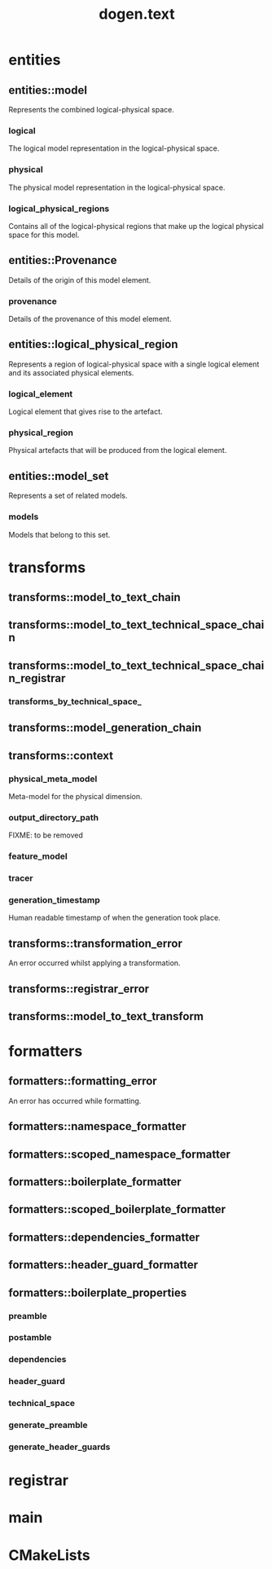 #+title: dogen.text
#+options: <:nil c:nil todo:nil ^:nil d:nil date:nil author:nil
:PROPERTIES:
:masd.codec.dia.comment: true
:masd.codec.model_modules: dogen.text
:masd.codec.reference: cpp.builtins
:masd.codec.reference: cpp.boost
:masd.codec.reference: cpp.std
:masd.codec.reference: dogen
:masd.codec.reference: dogen.variability
:masd.codec.reference: dogen.tracing
:masd.codec.reference: dogen.logical
:masd.codec.reference: masd
:masd.codec.reference: masd.variability
:masd.codec.reference: dogen.profiles
:masd.codec.input_technical_space: cpp
:masd.variability.profile: dogen.profiles.base.default_profile
:END:
* entities
** entities::model
:PROPERTIES:
:masd.codec.stereotypes: Provenance
:END:

Represents the combined logical-physical space.

*** logical
:PROPERTIES:
:masd.codec.type: logical::entities::model
:END:

The logical model representation in the logical-physical space.

*** physical
:PROPERTIES:
:masd.codec.type: physical::entities::model
:END:

The physical model representation in the logical-physical space.

*** logical_physical_regions
:PROPERTIES:
:masd.codec.type: std::list<logical_physical_region>
:END:

Contains all of the logical-physical regions that make up the logical physical space
for this model.

** entities::Provenance
:PROPERTIES:
:masd.codec.stereotypes: masd::object_template
:END:

Details of the origin of this model element.

*** provenance
:PROPERTIES:
:masd.codec.type: identification::entities::logical_provenance
:END:

Details of the provenance of this model element.

** entities::logical_physical_region
Represents a region of logical-physical space with a single logical element and
its associated physical elements.

*** logical_element
:PROPERTIES:
:masd.codec.type: boost::shared_ptr<logical::entities::element>
:END:

Logical element that gives rise to the artefact.

*** physical_region
:PROPERTIES:
:masd.codec.type: physical::entities::region
:END:

Physical artefacts that will be produced from the logical element.

** entities::model_set
:PROPERTIES:
:masd.codec.stereotypes: Provenance
:END:

Represents a set of related models.

*** models
:PROPERTIES:
:masd.codec.type: std::list<model>
:END:

Models that belong to this set.

* transforms
** transforms::model_to_text_chain
:PROPERTIES:
:masd.codec.stereotypes: dogen::handcrafted::typeable
:END:
** transforms::model_to_text_technical_space_chain
:PROPERTIES:
:masd.codec.stereotypes: dogen::handcrafted::typeable::header_only, dogen::forward_declarable
:END:
** transforms::model_to_text_technical_space_chain_registrar
:PROPERTIES:
:masd.codec.stereotypes: dogen::handcrafted::typeable, dogen::forward_declarable
:END:
*** transforms_by_technical_space_
:PROPERTIES:
:masd.codec.type: std::unordered_map<identification::entities::technical_space, std::shared_ptr<model_to_text_technical_space_chain>>
:END:
** transforms::model_generation_chain
:PROPERTIES:
:masd.codec.stereotypes: dogen::handcrafted::typeable
:END:
** transforms::context
:PROPERTIES:
:masd.cpp.types.class_forward_declarations.enabled: true
:masd.codec.stereotypes: dogen::typeable, dogen::pretty_printable
:END:
*** physical_meta_model
:PROPERTIES:
:masd.codec.type: boost::shared_ptr<physical::entities::meta_model>
:END:

Meta-model for the physical dimension.

*** output_directory_path
:PROPERTIES:
:masd.codec.type: boost::filesystem::path
:END:

FIXME: to be removed

*** feature_model
:PROPERTIES:
:masd.codec.type: boost::shared_ptr<variability::entities::feature_model>
:END:
*** tracer
:PROPERTIES:
:masd.codec.type: boost::shared_ptr<tracing::tracer>
:END:
*** generation_timestamp
:PROPERTIES:
:masd.codec.type: std::string
:END:

Human readable timestamp of when the generation took place.

** transforms::transformation_error
:PROPERTIES:
:masd.codec.stereotypes: masd::exception
:END:

An error occurred whilst applying a transformation.

** transforms::registrar_error
:PROPERTIES:
:masd.codec.stereotypes: masd::exception
:END:
** transforms::model_to_text_transform
:PROPERTIES:
:masd.cpp.types.class_forward_declarations.enabled: true
:masd.codec.stereotypes: dogen::handcrafted::typeable::header_only
:END:
* formatters
** formatters::formatting_error
:PROPERTIES:
:masd.codec.stereotypes: masd::exception
:END:

An error has occurred while formatting.

** formatters::namespace_formatter
:PROPERTIES:
:masd.codec.stereotypes: dogen::handcrafted::typeable
:END:
** formatters::scoped_namespace_formatter
:PROPERTIES:
:masd.codec.stereotypes: dogen::handcrafted::typeable
:END:
** formatters::boilerplate_formatter
:PROPERTIES:
:masd.codec.stereotypes: dogen::handcrafted::typeable
:END:
** formatters::scoped_boilerplate_formatter
:PROPERTIES:
:masd.codec.stereotypes: dogen::handcrafted::typeable
:END:
** formatters::dependencies_formatter
:PROPERTIES:
:masd.codec.stereotypes: dogen::handcrafted::typeable
:END:
** formatters::header_guard_formatter
:PROPERTIES:
:masd.codec.stereotypes: dogen::handcrafted::typeable
:END:
** formatters::boilerplate_properties
*** preamble
:PROPERTIES:
:masd.codec.type: std::string
:END:
*** postamble
:PROPERTIES:
:masd.codec.type: std::string
:END:
*** dependencies
:PROPERTIES:
:masd.codec.type: std::list<std::string>
:END:
*** header_guard
:PROPERTIES:
:masd.codec.type: std::string
:END:
*** technical_space
:PROPERTIES:
:masd.codec.type: identification::entities::technical_space
:END:
*** generate_preamble
:PROPERTIES:
:masd.codec.type: bool
:END:
*** generate_header_guards
:PROPERTIES:
:masd.codec.type: bool
:END:
* registrar
:PROPERTIES:
:masd.codec.stereotypes: masd::serialization::type_registrar
:END:
* main
:PROPERTIES:
:masd.codec.stereotypes: masd::entry_point, dogen::untypable
:END:
* CMakeLists
:PROPERTIES:
:masd.codec.stereotypes: masd::build::cmakelists, dogen::handcrafted::cmake
:END:
